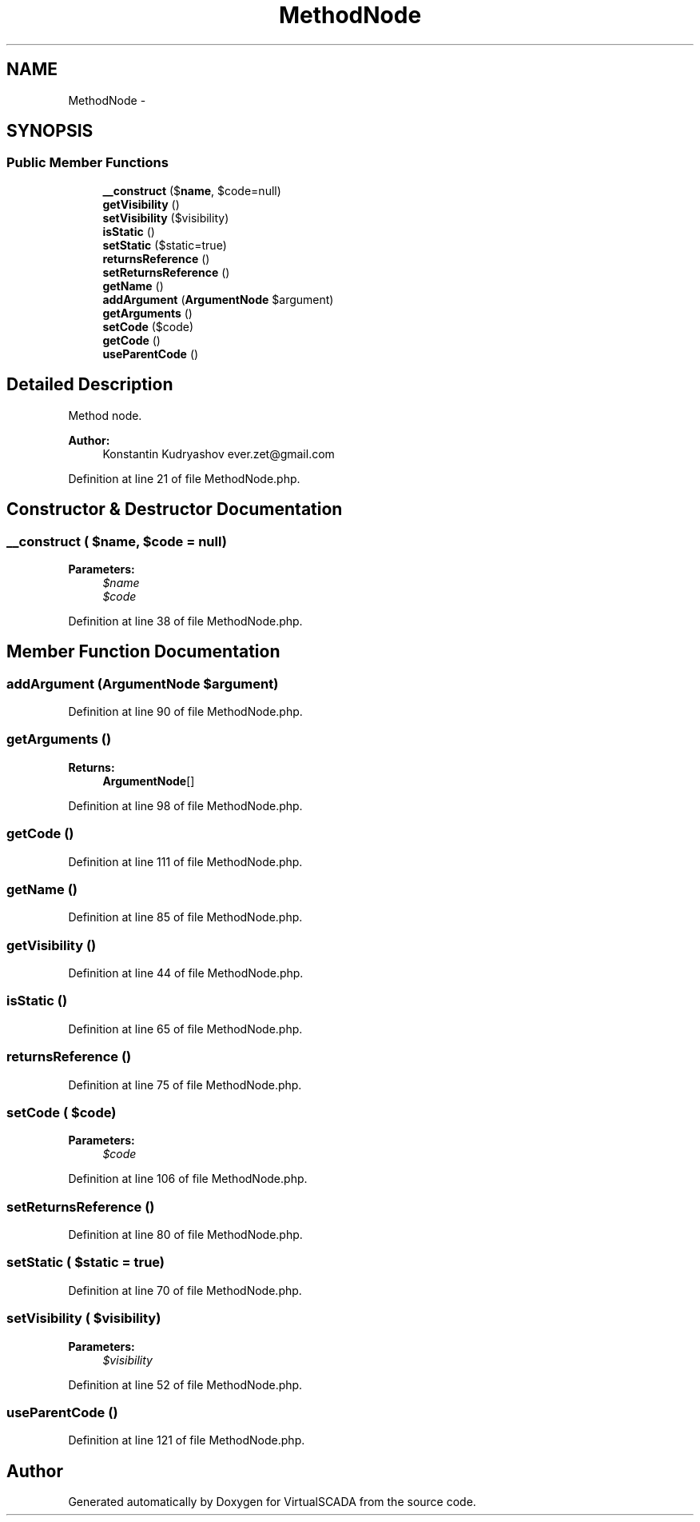 .TH "MethodNode" 3 "Tue Apr 14 2015" "Version 1.0" "VirtualSCADA" \" -*- nroff -*-
.ad l
.nh
.SH NAME
MethodNode \- 
.SH SYNOPSIS
.br
.PP
.SS "Public Member Functions"

.in +1c
.ti -1c
.RI "\fB__construct\fP ($\fBname\fP, $code=null)"
.br
.ti -1c
.RI "\fBgetVisibility\fP ()"
.br
.ti -1c
.RI "\fBsetVisibility\fP ($visibility)"
.br
.ti -1c
.RI "\fBisStatic\fP ()"
.br
.ti -1c
.RI "\fBsetStatic\fP ($static=true)"
.br
.ti -1c
.RI "\fBreturnsReference\fP ()"
.br
.ti -1c
.RI "\fBsetReturnsReference\fP ()"
.br
.ti -1c
.RI "\fBgetName\fP ()"
.br
.ti -1c
.RI "\fBaddArgument\fP (\fBArgumentNode\fP $argument)"
.br
.ti -1c
.RI "\fBgetArguments\fP ()"
.br
.ti -1c
.RI "\fBsetCode\fP ($code)"
.br
.ti -1c
.RI "\fBgetCode\fP ()"
.br
.ti -1c
.RI "\fBuseParentCode\fP ()"
.br
.in -1c
.SH "Detailed Description"
.PP 
Method node\&.
.PP
\fBAuthor:\fP
.RS 4
Konstantin Kudryashov ever.zet@gmail.com 
.RE
.PP

.PP
Definition at line 21 of file MethodNode\&.php\&.
.SH "Constructor & Destructor Documentation"
.PP 
.SS "__construct ( $name,  $code = \fCnull\fP)"

.PP
\fBParameters:\fP
.RS 4
\fI$name\fP 
.br
\fI$code\fP 
.RE
.PP

.PP
Definition at line 38 of file MethodNode\&.php\&.
.SH "Member Function Documentation"
.PP 
.SS "addArgument (\fBArgumentNode\fP $argument)"

.PP
Definition at line 90 of file MethodNode\&.php\&.
.SS "getArguments ()"

.PP
\fBReturns:\fP
.RS 4
\fBArgumentNode\fP[] 
.RE
.PP

.PP
Definition at line 98 of file MethodNode\&.php\&.
.SS "getCode ()"

.PP
Definition at line 111 of file MethodNode\&.php\&.
.SS "getName ()"

.PP
Definition at line 85 of file MethodNode\&.php\&.
.SS "getVisibility ()"

.PP
Definition at line 44 of file MethodNode\&.php\&.
.SS "isStatic ()"

.PP
Definition at line 65 of file MethodNode\&.php\&.
.SS "returnsReference ()"

.PP
Definition at line 75 of file MethodNode\&.php\&.
.SS "setCode ( $code)"

.PP
\fBParameters:\fP
.RS 4
\fI$code\fP 
.RE
.PP

.PP
Definition at line 106 of file MethodNode\&.php\&.
.SS "setReturnsReference ()"

.PP
Definition at line 80 of file MethodNode\&.php\&.
.SS "setStatic ( $static = \fCtrue\fP)"

.PP
Definition at line 70 of file MethodNode\&.php\&.
.SS "setVisibility ( $visibility)"

.PP
\fBParameters:\fP
.RS 4
\fI$visibility\fP 
.RE
.PP

.PP
Definition at line 52 of file MethodNode\&.php\&.
.SS "useParentCode ()"

.PP
Definition at line 121 of file MethodNode\&.php\&.

.SH "Author"
.PP 
Generated automatically by Doxygen for VirtualSCADA from the source code\&.
